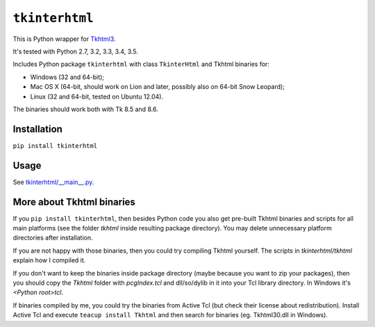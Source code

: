 ``tkinterhtml``
===============
This is Python wrapper for `Tkhtml3 <http://tkhtml.tcl.tk/>`_.

It's tested with Python 2.7, 3.2, 3.3, 3.4, 3.5.

Includes Python package ``tkinterhtml`` with class ``TkinterHtml`` and Tkhtml binaries for:

* Windows (32 and 64-bit);
* Mac OS X (64-bit, should work on Lion and later, possibly also on 64-bit Snow Leopard);
* Linux (32 and 64-bit, tested on Ubuntu 12.04).

The binaries should work both with Tk 8.5 and 8.6.

Installation
------------
``pip install tkinterhtml``

Usage
-----
See `tkinterhtml/__main__.py <https://bitbucket.org/aivarannamaa/tkinterhtml/src/master/tkinterhtml/__main__.py>`_.

More about Tkhtml binaries
--------------------------
If you ``pip install tkinterhtml``, then besides Python code you also get pre-built Tkhtml binaries and scripts for all main platforms (see the folder *tkhtml* inside resulting package directory). You may delete unnecessary platform directories after installation.

If you are not happy with those binaries, then you could try compiling Tkhtml yourself. The scripts in *tkinterhtml/tkhtml* explain how I compiled it. 

If you don't want to keep the binaries inside package directory (maybe because you want to zip your packages), then you should copy the *Tkhtml* folder with *pcgIndex.tcl* and dll/so/dylib in it into your Tcl library directory. In Windows it's *<Python root>\tcl*.

If binaries compiled by me, you could try the binaries from Active Tcl (but check their license about redistribution). Install Active Tcl and execute ``teacup install Tkhtml`` and then search for binaries (eg. Tkhtml30.dll in Windows). 
